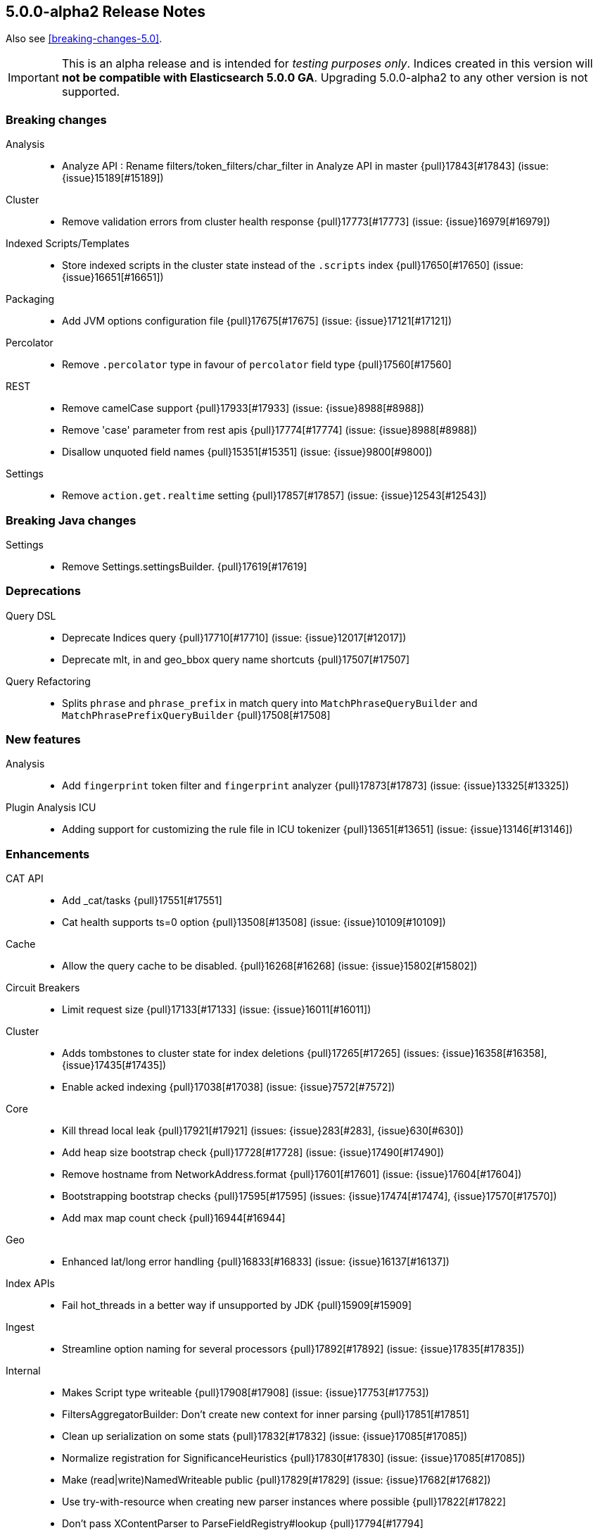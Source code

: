 [[release-notes-5.0.0-alpha2]]
== 5.0.0-alpha2 Release Notes

Also see <<breaking-changes-5.0>>.

IMPORTANT: This is an alpha release and is intended for _testing purposes only_. Indices created in this version will *not be compatible with Elasticsearch 5.0.0 GA*. Upgrading 5.0.0-alpha2 to any other version is not supported.

[[breaking-5.0.0-alpha2]]
[float]
=== Breaking changes

Analysis::
* Analyze API : Rename filters/token_filters/char_filter in Analyze API in master {pull}17843[#17843] (issue: {issue}15189[#15189])

Cluster::
* Remove validation errors from cluster health response {pull}17773[#17773] (issue: {issue}16979[#16979])

Indexed Scripts/Templates::
* Store indexed scripts in the cluster state instead of the `.scripts` index {pull}17650[#17650] (issue: {issue}16651[#16651])

Packaging::
* Add JVM options configuration file {pull}17675[#17675] (issue: {issue}17121[#17121])

Percolator::
* Remove `.percolator` type in favour of `percolator` field type {pull}17560[#17560]

REST::
* Remove camelCase support {pull}17933[#17933] (issue: {issue}8988[#8988])
* Remove 'case' parameter from rest apis {pull}17774[#17774] (issue: {issue}8988[#8988])
* Disallow unquoted field names {pull}15351[#15351] (issue: {issue}9800[#9800])

Settings::
* Remove `action.get.realtime` setting {pull}17857[#17857] (issue: {issue}12543[#12543])



[[breaking-java-5.0.0-alpha2]]
[float]
=== Breaking Java changes

Settings::
* Remove Settings.settingsBuilder. {pull}17619[#17619]



[[deprecation-5.0.0-alpha2]]
[float]
=== Deprecations

Query DSL::
* Deprecate Indices query {pull}17710[#17710] (issue: {issue}12017[#12017])
* Deprecate mlt, in and geo_bbox query name shortcuts {pull}17507[#17507]

Query Refactoring::
* Splits `phrase` and `phrase_prefix` in match query into `MatchPhraseQueryBuilder` and `MatchPhrasePrefixQueryBuilder` {pull}17508[#17508]



[[feature-5.0.0-alpha2]]
[float]
=== New features

Analysis::
* Add `fingerprint` token filter and `fingerprint` analyzer {pull}17873[#17873] (issue: {issue}13325[#13325])

Plugin Analysis ICU::
* Adding support for customizing the rule file in ICU tokenizer {pull}13651[#13651] (issue: {issue}13146[#13146])



[[enhancement-5.0.0-alpha2]]
[float]
=== Enhancements

CAT API::
* Add _cat/tasks {pull}17551[#17551]
* Cat health supports ts=0 option {pull}13508[#13508] (issue: {issue}10109[#10109])

Cache::
* Allow the query cache to be disabled. {pull}16268[#16268] (issue: {issue}15802[#15802])

Circuit Breakers::
* Limit request size {pull}17133[#17133] (issue: {issue}16011[#16011])

Cluster::
* Adds tombstones to cluster state for index deletions {pull}17265[#17265] (issues: {issue}16358[#16358], {issue}17435[#17435])
* Enable acked indexing {pull}17038[#17038] (issue: {issue}7572[#7572])

Core::
* Kill thread local leak {pull}17921[#17921] (issues: {issue}283[#283], {issue}630[#630])
* Add heap size bootstrap check {pull}17728[#17728] (issue: {issue}17490[#17490])
* Remove hostname from NetworkAddress.format {pull}17601[#17601] (issue: {issue}17604[#17604])
* Bootstrapping bootstrap checks {pull}17595[#17595] (issues: {issue}17474[#17474], {issue}17570[#17570])
* Add max map count check {pull}16944[#16944]

Geo::
* Enhanced lat/long error handling {pull}16833[#16833] (issue: {issue}16137[#16137])

Index APIs::
* Fail hot_threads in a better way if unsupported by JDK {pull}15909[#15909]

Ingest::
* Streamline option naming for several processors {pull}17892[#17892] (issue: {issue}17835[#17835])

Internal::
* Makes Script type writeable {pull}17908[#17908] (issue: {issue}17753[#17753])
* FiltersAggregatorBuilder: Don't create new context for inner parsing {pull}17851[#17851]
* Clean up serialization on some stats {pull}17832[#17832] (issue: {issue}17085[#17085])
* 	Normalize registration for SignificanceHeuristics {pull}17830[#17830] (issue: {issue}17085[#17085])
* Make (read|write)NamedWriteable public {pull}17829[#17829] (issue: {issue}17682[#17682])
* Use try-with-resource when creating new parser instances where possible {pull}17822[#17822]
* Don't pass XContentParser to ParseFieldRegistry#lookup {pull}17794[#17794]
* Internal: Remove threadlocal from document parser {pull}17764[#17764]
* Cut range aggregations to registerAggregation {pull}17757[#17757] (issue: {issue}17085[#17085])
* Remove ParseFieldMatcher from AbstractXContentParser {pull}17756[#17756] (issue: {issue}17417[#17417])
* Remove parser argument from methods where we already pass in a parse context {pull}17738[#17738]
* Switch SearchAfterBuilder to writeGenericValue {pull}17735[#17735] (issue: {issue}17085[#17085])
* Remove StreamableReader {pull}17729[#17729] (issue: {issue}17085[#17085])
* Cleanup nested, has_child & has_parent query builders for inner hits construction {pull}17719[#17719] (issue: {issue}11118[#11118])
* Make AllocationCommands NamedWriteables {pull}17661[#17661]
* Isolate StreamableReader {pull}17656[#17656] (issue: {issue}17085[#17085])
* Create registration methods for aggregations similar to those for queries {pull}17653[#17653] (issues: {issue}17085[#17085], {issue}17389[#17389])
* Turn RestChannel into an interface {pull}17643[#17643] (issue: {issue}17133[#17133])
* Remove PROTOTYPEs from QueryBuilders {pull}17632[#17632] (issue: {issue}17085[#17085])
* Remove registerQueryParser {pull}17608[#17608]
* ParseField#getAllNamesIncludedDeprecated to not return duplicate names {pull}17504[#17504]
* Rework a query parser and improve registration {pull}17458[#17458]
* Clean up QueryParseContext and don't hold it inside QueryRewrite/ShardContext {pull}17417[#17417]

Mapping::
* Automatically upgrade analyzed strings with an analyzer to `text`. {pull}17861[#17861]
* Support dots in field names when mapping already exists {pull}17759[#17759] (issue: {issue}15951[#15951])
* Use the new points API to index numeric fields. {pull}17746[#17746] (issues: {issue}11513[#11513], {issue}16751[#16751], {issue}17007[#17007], {issue}17700[#17700])
* Simplify AllEntries, AllField and AllFieldMapper: {pull}17613[#17613]

Network::
* Limit request size {pull}17133[#17133] (issue: {issue}16011[#16011])

Packaging::
* Remove unnecessary sleep from init script restart {pull}17966[#17966]
* Explicitly set packaging permissions {pull}17912[#17912] (issue: {issue}17634[#17634])
* Allow configuring Windows service name, description and user {pull}17312[#17312]
* rpm uses non-portable `--system` flag to `useradd` {pull}14596[#14596] (issue: {issue}14211[#14211])

Percolator::
* PercolatorQueryBuilder cleanup by using MemoryIndex#fromDocument(...) helper {pull}17669[#17669] (issue: {issue}9386[#9386])

Plugins::
* Cli: Improve output for usage errors {pull}17938[#17938]
* Cli: Add verbose output with zip url when installing plugin {pull}17662[#17662] (issue: {issue}17529[#17529])

Query DSL::
* Add MatchNoDocsQuery, a query that matches no documents and prints the reason why in the toString method. {pull}17780[#17780]
* Adds `ignore_unmapped` option to geo queries {pull}17751[#17751]
* Adds `ignore_unmapped` option to nested and P/C queries {pull}17748[#17748]
* SimpleQueryParser should call MappedFieldType.termQuery when appropriate. {pull}17678[#17678]

REST::
* Allow JSON with unquoted field names by enabling system property {pull}17801[#17801] (issue: {issue}17674[#17674])

Recovery::
* TransportNodesListGatewayStartedShards should fall back to disk based index metadata if not found in cluster state {pull}17663[#17663] (issue: {issue}17630[#17630])

Reindex API::
* Properly mark reindex's child tasks as child tasks {pull}17770[#17770]

Search::
* Fail query if it contains very large rescores {pull}17917[#17917] (issue: {issue}17522[#17522])

Settings::
* Switch to registered Settings for all IndexingMemoryController settings {pull}17778[#17778] (issue: {issue}17442[#17442])

Stats::
* Add points to SegmentStats. {pull}17775[#17775] (issue: {issue}16974[#16974])
* Remove FieldStats.Float. {pull}17749[#17749]
* Show configured and remaining delay for an unassigned shard. {pull}17515[#17515] (issue: {issue}17372[#17372])

Store::
* Use `mmapfs` by default. {pull}17616[#17616] (issue: {issue}16983[#16983])

Suggesters::
* Add bwc support for reading  pre-5.0 completion index {pull}17602[#17602]

Task Manager::
* Move parentTaskId into TransportRequest  {pull}17872[#17872]
* Shorten the serialization of the empty TaskId {pull}17870[#17870]
* Expose whether a task is cancellable in the _tasks list API {pull}17464[#17464] (issue: {issue}17369[#17369])



[[bug-5.0.0-alpha2]]
[float]
=== Bug fixes

Aggregations::
* Adds serialisation of sigma to extended_stats_bucket pipeline aggregation {pull}17703[#17703] (issue: {issue}17701[#17701])
* Fixes NPE when no window is specified in moving average request {pull}17556[#17556] (issue: {issue}17516[#17516])
* Fixes Filter and FiltersAggregation to work with empty query {pull}17542[#17542] (issue: {issue}17518[#17518])
* ExtendedStatsAggregator should also pass sigma to emtpy aggs. {pull}17388[#17388] (issue: {issue}17362[#17362])

Allocation::
* Rebalancing policy shouldn't prevent hard allocation decisions {pull}17698[#17698] (issues: {issue}14057[#14057], {issue}14259[#14259])
* When considering the size of shadow replica shards, set size to 0 {pull}17509[#17509] (issue: {issue}17460[#17460])

Core::
* Refactor UUID-generating methods out of Strings {pull}17837[#17837] (issue: {issue}17819[#17819])
* Node names cleanup {pull}17723[#17723] (issue: {issue}17718[#17718])
* NullPointerException from IndexingMemoryController when a version conflict happens during recovery {pull}17569[#17569]

Ingest::
* Ingest does not close its factories {pull}17626[#17626] (issue: {issue}17625[#17625])

Internal::
* Fix BulkItemResponse.Failure.toString {pull}17871[#17871]

Logging::
* Add missing index name to search slow log. {pull}17818[#17818] (issue: {issue}17025[#17025])

Mapping::
* Fix cross type mapping updates for `boolean` fields. {pull}17882[#17882] (issue: {issue}17879[#17879])
* Fix dynamic check to properly handle parents {pull}17864[#17864] (issues: {issue}17644[#17644], {issue}17854[#17854])
* Fix array parsing to remove its context when finished parsing {pull}17768[#17768]
* Disallow fielddata loading on text fields that are not indexed. {pull}17747[#17747]
* Fail if an object is added after a field with the same name. {pull}17568[#17568] (issue: {issue}17567[#17567])

Packaging::
* Fix exit code {pull}17082[#17082]

Plugin Discovery EC2::
* Fix EC2 Discovery settings {pull}17651[#17651] (issue: {issue}16602[#16602])

Plugins::
* Quote path to java binary {pull}17496[#17496] (issue: {issue}17495[#17495])

Query DSL::
* Apply the default operator on analyzed wildcard in simple_query_string builder {pull}17776[#17776]
* Apply the default operator on analyzed wildcard in query_string builder: {pull}17711[#17711] (issue: {issue}2183[#2183])

REST::
* Fixes reading of CORS pre-flight headers and methods {pull}17523[#17523] (issue: {issue}17483[#17483])
* index is a required url part for update by query {pull}17503[#17503]

Reindex API::
* Reindex should never report negative throttled_until {pull}17799[#17799] (issue: {issue}17783[#17783])
* Reindex should gracefully handle when _source is disabled {pull}17667[#17667] (issue: {issue}17666[#17666])

Settings::
* convert settings for ResourceWatcherService to new infrastructure {pull}17948[#17948]

Snapshot/Restore::
* Fix the semantics for the BlobContainer interface {pull}17878[#17878] (issues: {issue}15579[#15579], {issue}15580[#15580])
* On restore, selecting concrete indices can select wrong index {pull}17715[#17715]

Task Manager::
* Shard level tasks in Bulk Action lose reference to their parent tasks {pull}17743[#17743]

Term Vectors::
* Fix calculation of took time of term vectors request {pull}17817[#17817] (issue: {issue}12565[#12565])



[[upgrade-5.0.0-alpha2]]
[float]
=== Upgrades

Core::
* Upgrade to lucene 6 release {pull}17657[#17657]

